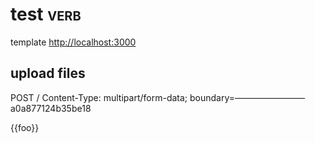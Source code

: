 * test                                                                 :verb:
template http://localhost:3000

** upload files
POST /
Content-Type: multipart/form-data; boundary=------------------------a0a877124b35be18

{{foo}}
